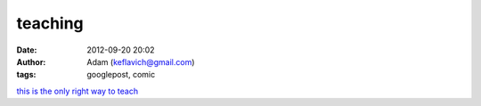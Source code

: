 teaching
########
:date: 2012-09-20 20:02
:author: Adam (keflavich@gmail.com)
:tags: googlepost, comic

`this is the only right way to teach`_

.. _this is the only right way to teach: http://www.smbc-comics.com/index.php?db=comics&id=1303
